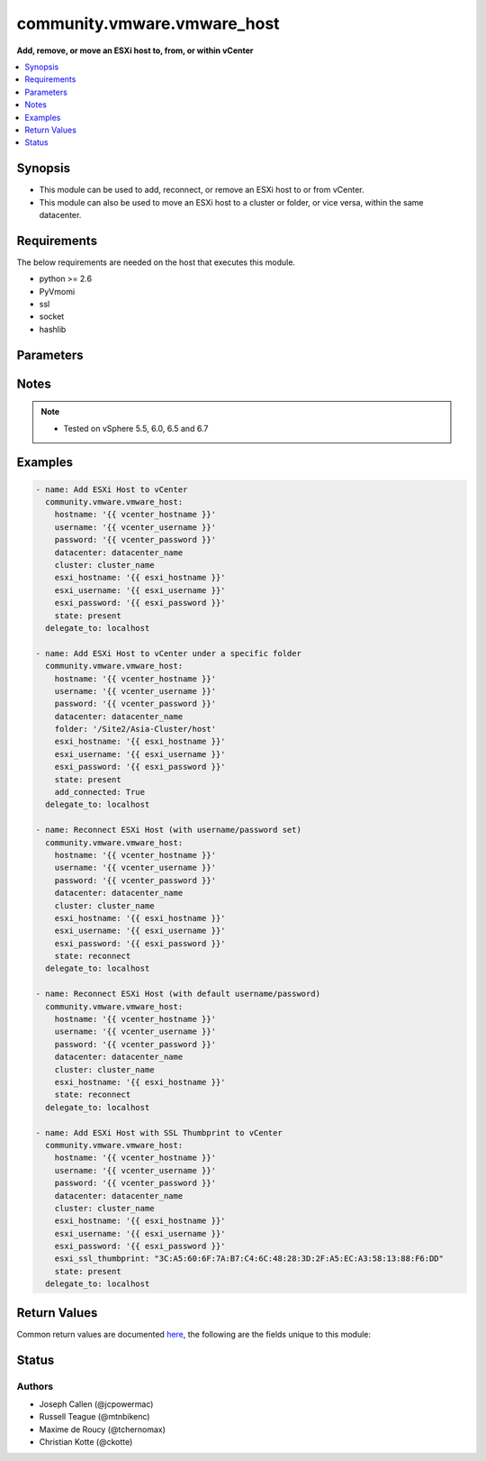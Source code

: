 .. _community.vmware.vmware_host_module:


****************************
community.vmware.vmware_host
****************************

**Add, remove, or move an ESXi host to, from, or within vCenter**



.. contents::
   :local:
   :depth: 1


Synopsis
--------
- This module can be used to add, reconnect, or remove an ESXi host to or from vCenter.
- This module can also be used to move an ESXi host to a cluster or folder, or vice versa, within the same datacenter.



Requirements
------------
The below requirements are needed on the host that executes this module.

- python >= 2.6
- PyVmomi
- ssl
- socket
- hashlib


Parameters
----------

.. raw:: html

    <table  border=0 cellpadding=0 class="documentation-table">
        <tr>
            <th colspan="1">Parameter</th>
            <th>Choices/<font color="blue">Defaults</font></th>
            <th width="100%">Comments</th>
        </tr>
            <tr>
                <td colspan="1">
                    <div class="ansibleOptionAnchor" id="parameter-"></div>
                    <b>add_connected</b>
                    <a class="ansibleOptionLink" href="#parameter-" title="Permalink to this option"></a>
                    <div style="font-size: small">
                        <span style="color: purple">boolean</span>
                    </div>
                </td>
                <td>
                        <ul style="margin: 0; padding: 0"><b>Choices:</b>
                                    <li>no</li>
                                    <li><div style="color: blue"><b>yes</b>&nbsp;&larr;</div></li>
                        </ul>
                </td>
                <td>
                        <div>If set to <code>True</code>, then the host should be connected as soon as it is added.</div>
                        <div>This parameter is ignored if state is set to a value other than <code>present</code>.</div>
                </td>
            </tr>
            <tr>
                <td colspan="1">
                    <div class="ansibleOptionAnchor" id="parameter-"></div>
                    <b>cluster_name</b>
                    <a class="ansibleOptionLink" href="#parameter-" title="Permalink to this option"></a>
                    <div style="font-size: small">
                        <span style="color: purple">string</span>
                    </div>
                </td>
                <td>
                </td>
                <td>
                        <div>Name of the cluster to add the host.</div>
                        <div>If <code>folder</code> is not set, then this parameter is required.</div>
                        <div>Aliases added in version 2.6.</div>
                        <div style="font-size: small; color: darkgreen"><br/>aliases: cluster</div>
                </td>
            </tr>
            <tr>
                <td colspan="1">
                    <div class="ansibleOptionAnchor" id="parameter-"></div>
                    <b>datacenter_name</b>
                    <a class="ansibleOptionLink" href="#parameter-" title="Permalink to this option"></a>
                    <div style="font-size: small">
                        <span style="color: purple">string</span>
                         / <span style="color: red">required</span>
                    </div>
                </td>
                <td>
                </td>
                <td>
                        <div>Name of the datacenter to add the host.</div>
                        <div>Aliases added in version 2.6.</div>
                        <div style="font-size: small; color: darkgreen"><br/>aliases: datacenter</div>
                </td>
            </tr>
            <tr>
                <td colspan="1">
                    <div class="ansibleOptionAnchor" id="parameter-"></div>
                    <b>esxi_hostname</b>
                    <a class="ansibleOptionLink" href="#parameter-" title="Permalink to this option"></a>
                    <div style="font-size: small">
                        <span style="color: purple">string</span>
                         / <span style="color: red">required</span>
                    </div>
                </td>
                <td>
                </td>
                <td>
                        <div>ESXi hostname to manage.</div>
                </td>
            </tr>
            <tr>
                <td colspan="1">
                    <div class="ansibleOptionAnchor" id="parameter-"></div>
                    <b>esxi_password</b>
                    <a class="ansibleOptionLink" href="#parameter-" title="Permalink to this option"></a>
                    <div style="font-size: small">
                        <span style="color: purple">string</span>
                    </div>
                </td>
                <td>
                </td>
                <td>
                        <div>ESXi password.</div>
                        <div>Required for adding a host.</div>
                        <div>Optional for reconnect.</div>
                        <div>Unused for removing.</div>
                        <div>No longer a required parameter from version 2.5.</div>
                </td>
            </tr>
            <tr>
                <td colspan="1">
                    <div class="ansibleOptionAnchor" id="parameter-"></div>
                    <b>esxi_ssl_thumbprint</b>
                    <a class="ansibleOptionLink" href="#parameter-" title="Permalink to this option"></a>
                    <div style="font-size: small">
                        <span style="color: purple">string</span>
                    </div>
                </td>
                <td>
                        <b>Default:</b><br/><div style="color: blue">""</div>
                </td>
                <td>
                        <div>Specifying the hostsystem certificate&#x27;s thumbprint.</div>
                        <div>Use following command to get hostsystem certificate&#x27;s thumbprint -</div>
                        <div># openssl x509 -in /etc/vmware/ssl/rui.crt -fingerprint -sha1 -noout</div>
                        <div>Only used if <code>fetch_thumbprint</code> isn&#x27;t set to <code>true</code>.</div>
                        <div style="font-size: small; color: darkgreen"><br/>aliases: ssl_thumbprint</div>
                </td>
            </tr>
            <tr>
                <td colspan="1">
                    <div class="ansibleOptionAnchor" id="parameter-"></div>
                    <b>esxi_username</b>
                    <a class="ansibleOptionLink" href="#parameter-" title="Permalink to this option"></a>
                    <div style="font-size: small">
                        <span style="color: purple">string</span>
                    </div>
                </td>
                <td>
                </td>
                <td>
                        <div>ESXi username.</div>
                        <div>Required for adding a host.</div>
                        <div>Optional for reconnect. If both <code>esxi_username</code> and <code>esxi_password</code> are used</div>
                        <div>Unused for removing.</div>
                        <div>No longer a required parameter from version 2.5.</div>
                </td>
            </tr>
            <tr>
                <td colspan="1">
                    <div class="ansibleOptionAnchor" id="parameter-"></div>
                    <b>fetch_ssl_thumbprint</b>
                    <a class="ansibleOptionLink" href="#parameter-" title="Permalink to this option"></a>
                    <div style="font-size: small">
                        <span style="color: purple">boolean</span>
                    </div>
                </td>
                <td>
                        <ul style="margin: 0; padding: 0"><b>Choices:</b>
                                    <li>no</li>
                                    <li><div style="color: blue"><b>yes</b>&nbsp;&larr;</div></li>
                        </ul>
                </td>
                <td>
                        <div>Fetch the thumbprint of the host&#x27;s SSL certificate.</div>
                        <div>This basically disables the host certificate verification (check if it was signed by a recognized CA).</div>
                        <div>Disable this option if you want to allow only hosts with valid certificates to be added to vCenter.</div>
                        <div>If this option is set to <code>false</code> and the certificate can&#x27;t be verified, an add or reconnect will fail.</div>
                        <div>Unused when <code>esxi_ssl_thumbprint</code> is set.</div>
                        <div>Optional for reconnect, but only used if <code>esxi_username</code> and <code>esxi_password</code> are used.</div>
                        <div>Unused for removing.</div>
                </td>
            </tr>
            <tr>
                <td colspan="1">
                    <div class="ansibleOptionAnchor" id="parameter-"></div>
                    <b>folder</b>
                    <a class="ansibleOptionLink" href="#parameter-" title="Permalink to this option"></a>
                    <div style="font-size: small">
                        <span style="color: purple">string</span>
                    </div>
                </td>
                <td>
                </td>
                <td>
                        <div>Name of the folder under which host to add.</div>
                        <div>If <code>cluster_name</code> is not set, then this parameter is required.</div>
                        <div>For example, if there is a datacenter &#x27;dc1&#x27; under folder called &#x27;Site1&#x27; then, this value will be &#x27;/Site1/dc1/host&#x27;.</div>
                        <div>Here &#x27;host&#x27; is an invisible folder under VMware Web Client.</div>
                        <div>Another example, if there is a nested folder structure like &#x27;/myhosts/india/pune&#x27; under datacenter &#x27;dc2&#x27;, then <code>folder</code> value will be &#x27;/dc2/host/myhosts/india/pune&#x27;.</div>
                        <div>Other Examples: &#x27;/Site2/dc2/Asia-Cluster/host&#x27; or &#x27;/dc3/Asia-Cluster/host&#x27;</div>
                        <div style="font-size: small; color: darkgreen"><br/>aliases: folder_name</div>
                </td>
            </tr>
            <tr>
                <td colspan="1">
                    <div class="ansibleOptionAnchor" id="parameter-"></div>
                    <b>force_connection</b>
                    <a class="ansibleOptionLink" href="#parameter-" title="Permalink to this option"></a>
                    <div style="font-size: small">
                        <span style="color: purple">boolean</span>
                    </div>
                </td>
                <td>
                        <ul style="margin: 0; padding: 0"><b>Choices:</b>
                                    <li>no</li>
                                    <li><div style="color: blue"><b>yes</b>&nbsp;&larr;</div></li>
                        </ul>
                </td>
                <td>
                        <div>Force the connection if the host is already being managed by another vCenter server.</div>
                </td>
            </tr>
            <tr>
                <td colspan="1">
                    <div class="ansibleOptionAnchor" id="parameter-"></div>
                    <b>hostname</b>
                    <a class="ansibleOptionLink" href="#parameter-" title="Permalink to this option"></a>
                    <div style="font-size: small">
                        <span style="color: purple">string</span>
                    </div>
                </td>
                <td>
                </td>
                <td>
                        <div>The hostname or IP address of the vSphere vCenter or ESXi server.</div>
                        <div>If the value is not specified in the task, the value of environment variable <code>VMWARE_HOST</code> will be used instead.</div>
                        <div>Environment variable support added in Ansible 2.6.</div>
                </td>
            </tr>
            <tr>
                <td colspan="1">
                    <div class="ansibleOptionAnchor" id="parameter-"></div>
                    <b>password</b>
                    <a class="ansibleOptionLink" href="#parameter-" title="Permalink to this option"></a>
                    <div style="font-size: small">
                        <span style="color: purple">string</span>
                    </div>
                </td>
                <td>
                </td>
                <td>
                        <div>The password of the vSphere vCenter or ESXi server.</div>
                        <div>If the value is not specified in the task, the value of environment variable <code>VMWARE_PASSWORD</code> will be used instead.</div>
                        <div>Environment variable support added in Ansible 2.6.</div>
                        <div style="font-size: small; color: darkgreen"><br/>aliases: pass, pwd</div>
                </td>
            </tr>
            <tr>
                <td colspan="1">
                    <div class="ansibleOptionAnchor" id="parameter-"></div>
                    <b>port</b>
                    <a class="ansibleOptionLink" href="#parameter-" title="Permalink to this option"></a>
                    <div style="font-size: small">
                        <span style="color: purple">integer</span>
                    </div>
                </td>
                <td>
                        <b>Default:</b><br/><div style="color: blue">443</div>
                </td>
                <td>
                        <div>The port number of the vSphere vCenter or ESXi server.</div>
                        <div>If the value is not specified in the task, the value of environment variable <code>VMWARE_PORT</code> will be used instead.</div>
                        <div>Environment variable support added in Ansible 2.6.</div>
                </td>
            </tr>
            <tr>
                <td colspan="1">
                    <div class="ansibleOptionAnchor" id="parameter-"></div>
                    <b>proxy_host</b>
                    <a class="ansibleOptionLink" href="#parameter-" title="Permalink to this option"></a>
                    <div style="font-size: small">
                        <span style="color: purple">string</span>
                    </div>
                </td>
                <td>
                </td>
                <td>
                        <div>Address of a proxy that will receive all HTTPS requests and relay them.</div>
                        <div>The format is a hostname or a IP.</div>
                        <div>If the value is not specified in the task, the value of environment variable <code>VMWARE_PROXY_HOST</code> will be used instead.</div>
                        <div>This feature depends on a version of pyvmomi greater than v6.7.1.2018.12</div>
                </td>
            </tr>
            <tr>
                <td colspan="1">
                    <div class="ansibleOptionAnchor" id="parameter-"></div>
                    <b>proxy_port</b>
                    <a class="ansibleOptionLink" href="#parameter-" title="Permalink to this option"></a>
                    <div style="font-size: small">
                        <span style="color: purple">integer</span>
                    </div>
                </td>
                <td>
                </td>
                <td>
                        <div>Port of the HTTP proxy that will receive all HTTPS requests and relay them.</div>
                        <div>If the value is not specified in the task, the value of environment variable <code>VMWARE_PROXY_PORT</code> will be used instead.</div>
                </td>
            </tr>
            <tr>
                <td colspan="1">
                    <div class="ansibleOptionAnchor" id="parameter-"></div>
                    <b>reconnect_disconnected</b>
                    <a class="ansibleOptionLink" href="#parameter-" title="Permalink to this option"></a>
                    <div style="font-size: small">
                        <span style="color: purple">boolean</span>
                    </div>
                </td>
                <td>
                        <ul style="margin: 0; padding: 0"><b>Choices:</b>
                                    <li>no</li>
                                    <li><div style="color: blue"><b>yes</b>&nbsp;&larr;</div></li>
                        </ul>
                </td>
                <td>
                        <div>Reconnect disconnected hosts.</div>
                        <div>This is only used if <code>state</code> is set to <code>present</code> and if the host already exists.</div>
                </td>
            </tr>
            <tr>
                <td colspan="1">
                    <div class="ansibleOptionAnchor" id="parameter-"></div>
                    <b>state</b>
                    <a class="ansibleOptionLink" href="#parameter-" title="Permalink to this option"></a>
                    <div style="font-size: small">
                        <span style="color: purple">string</span>
                    </div>
                </td>
                <td>
                        <ul style="margin: 0; padding: 0"><b>Choices:</b>
                                    <li><div style="color: blue"><b>present</b>&nbsp;&larr;</div></li>
                                    <li>absent</li>
                                    <li>add_or_reconnect</li>
                                    <li>reconnect</li>
                        </ul>
                </td>
                <td>
                        <div>If set to <code>present</code>, add the host if host is absent.</div>
                        <div>If set to <code>present</code>, update the location of the host if host already exists.</div>
                        <div>If set to <code>absent</code>, remove the host if host is present.</div>
                        <div>If set to <code>absent</code>, do nothing if host already does not exists.</div>
                        <div>If set to <code>add_or_reconnect</code>, add the host if it&#x27;s absent else reconnect it and update the location.</div>
                        <div>If set to <code>reconnect</code>, then reconnect the host if it&#x27;s present and update the location.</div>
                </td>
            </tr>
            <tr>
                <td colspan="1">
                    <div class="ansibleOptionAnchor" id="parameter-"></div>
                    <b>username</b>
                    <a class="ansibleOptionLink" href="#parameter-" title="Permalink to this option"></a>
                    <div style="font-size: small">
                        <span style="color: purple">string</span>
                    </div>
                </td>
                <td>
                </td>
                <td>
                        <div>The username of the vSphere vCenter or ESXi server.</div>
                        <div>If the value is not specified in the task, the value of environment variable <code>VMWARE_USER</code> will be used instead.</div>
                        <div>Environment variable support added in Ansible 2.6.</div>
                        <div style="font-size: small; color: darkgreen"><br/>aliases: admin, user</div>
                </td>
            </tr>
            <tr>
                <td colspan="1">
                    <div class="ansibleOptionAnchor" id="parameter-"></div>
                    <b>validate_certs</b>
                    <a class="ansibleOptionLink" href="#parameter-" title="Permalink to this option"></a>
                    <div style="font-size: small">
                        <span style="color: purple">boolean</span>
                    </div>
                </td>
                <td>
                        <ul style="margin: 0; padding: 0"><b>Choices:</b>
                                    <li>no</li>
                                    <li><div style="color: blue"><b>yes</b>&nbsp;&larr;</div></li>
                        </ul>
                </td>
                <td>
                        <div>Allows connection when SSL certificates are not valid. Set to <code>false</code> when certificates are not trusted.</div>
                        <div>If the value is not specified in the task, the value of environment variable <code>VMWARE_VALIDATE_CERTS</code> will be used instead.</div>
                        <div>Environment variable support added in Ansible 2.6.</div>
                        <div>If set to <code>true</code>, please make sure Python &gt;= 2.7.9 is installed on the given machine.</div>
                </td>
            </tr>
    </table>
    <br/>


Notes
-----

.. note::
   - Tested on vSphere 5.5, 6.0, 6.5 and 6.7



Examples
--------

.. code-block:: yaml+jinja

    - name: Add ESXi Host to vCenter
      community.vmware.vmware_host:
        hostname: '{{ vcenter_hostname }}'
        username: '{{ vcenter_username }}'
        password: '{{ vcenter_password }}'
        datacenter: datacenter_name
        cluster: cluster_name
        esxi_hostname: '{{ esxi_hostname }}'
        esxi_username: '{{ esxi_username }}'
        esxi_password: '{{ esxi_password }}'
        state: present
      delegate_to: localhost

    - name: Add ESXi Host to vCenter under a specific folder
      community.vmware.vmware_host:
        hostname: '{{ vcenter_hostname }}'
        username: '{{ vcenter_username }}'
        password: '{{ vcenter_password }}'
        datacenter: datacenter_name
        folder: '/Site2/Asia-Cluster/host'
        esxi_hostname: '{{ esxi_hostname }}'
        esxi_username: '{{ esxi_username }}'
        esxi_password: '{{ esxi_password }}'
        state: present
        add_connected: True
      delegate_to: localhost

    - name: Reconnect ESXi Host (with username/password set)
      community.vmware.vmware_host:
        hostname: '{{ vcenter_hostname }}'
        username: '{{ vcenter_username }}'
        password: '{{ vcenter_password }}'
        datacenter: datacenter_name
        cluster: cluster_name
        esxi_hostname: '{{ esxi_hostname }}'
        esxi_username: '{{ esxi_username }}'
        esxi_password: '{{ esxi_password }}'
        state: reconnect
      delegate_to: localhost

    - name: Reconnect ESXi Host (with default username/password)
      community.vmware.vmware_host:
        hostname: '{{ vcenter_hostname }}'
        username: '{{ vcenter_username }}'
        password: '{{ vcenter_password }}'
        datacenter: datacenter_name
        cluster: cluster_name
        esxi_hostname: '{{ esxi_hostname }}'
        state: reconnect
      delegate_to: localhost

    - name: Add ESXi Host with SSL Thumbprint to vCenter
      community.vmware.vmware_host:
        hostname: '{{ vcenter_hostname }}'
        username: '{{ vcenter_username }}'
        password: '{{ vcenter_password }}'
        datacenter: datacenter_name
        cluster: cluster_name
        esxi_hostname: '{{ esxi_hostname }}'
        esxi_username: '{{ esxi_username }}'
        esxi_password: '{{ esxi_password }}'
        esxi_ssl_thumbprint: "3C:A5:60:6F:7A:B7:C4:6C:48:28:3D:2F:A5:EC:A3:58:13:88:F6:DD"
        state: present
      delegate_to: localhost



Return Values
-------------
Common return values are documented `here <https://docs.ansible.com/ansible/latest/reference_appendices/common_return_values.html#common-return-values>`_, the following are the fields unique to this module:

.. raw:: html

    <table border=0 cellpadding=0 class="documentation-table">
        <tr>
            <th colspan="1">Key</th>
            <th>Returned</th>
            <th width="100%">Description</th>
        </tr>
            <tr>
                <td colspan="1">
                    <div class="ansibleOptionAnchor" id="return-"></div>
                    <b>result</b>
                    <a class="ansibleOptionLink" href="#return-" title="Permalink to this return value"></a>
                    <div style="font-size: small">
                      <span style="color: purple">string</span>
                    </div>
                </td>
                <td>on successful addition</td>
                <td>
                            <div>metadata about the new host system added</div>
                    <br/>
                        <div style="font-size: smaller"><b>Sample:</b></div>
                        <div style="font-size: smaller; color: blue; word-wrap: break-word; word-break: break-all;">Host already connected to vCenter &#x27;vcenter01&#x27; in cluster &#x27;cluster01&#x27;</div>
                </td>
            </tr>
    </table>
    <br/><br/>


Status
------


Authors
~~~~~~~

- Joseph Callen (@jcpowermac)
- Russell Teague (@mtnbikenc)
- Maxime de Roucy (@tchernomax)
- Christian Kotte (@ckotte)
